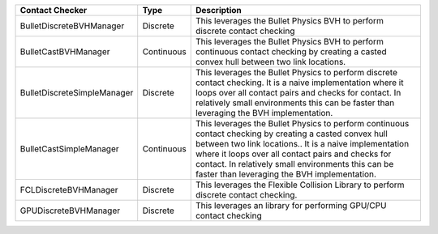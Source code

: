 ===========================  ==========  ===========
Contact Checker              Type        Description
===========================  ==========  ===========
BulletDiscreteBVHManager     Discrete    This leverages the Bullet Physics BVH to perform discrete contact checking
BulletCastBVHManager         Continuous  This leverages the Bullet Physics BVH to perform continuous contact checking by creating a casted convex hull between two link locations.
BulletDiscreteSimpleManager  Discrete    This leverages the Bullet Physics  to perform discrete contact checking. It is a naive implementation where it loops over all contact pairs and checks for contact. In relatively small environments this can be faster than leveraging the BVH implementation.
BulletCastSimpleManager      Continuous  This leverages the Bullet Physics  to perform continuous contact checking by creating a casted convex hull between two link locations.. It is a naive implementation where it loops over all contact pairs and checks for contact. In relatively small environments this can be faster than leveraging the BVH implementation.
FCLDiscreteBVHManager        Discrete    This leverages the Flexible Collision Library to perform discrete contact checking.
GPUDiscreteBVHManager        Discrete    This leverages an library for performing GPU/CPU contact checking
===========================  ==========  ===========
